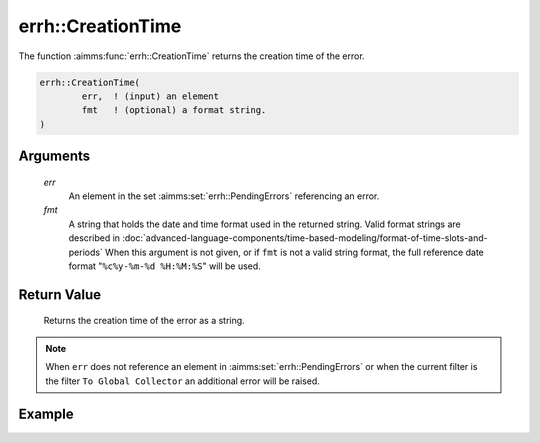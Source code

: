 .. aimms:function:: errh::CreationTime(err, fmt)

.. _errh::CreationTime:

errh::CreationTime
==================

The function :aimms:func:`errh::CreationTime` returns the creation time of the
error.

.. code-block:: aimms

    errh::CreationTime(
            err,  ! (input) an element
            fmt   ! (optional) a format string.
    )

Arguments
---------

    *err*
        An element in the set :aimms:set:`errh::PendingErrors` referencing an error.

    *fmt*
        A string that holds the date and time format used in the returned
        string. Valid format strings are described in :doc:`advanced-language-components/time-based-modeling/format-of-time-slots-and-periods` When this
        argument is not given, or if ``fmt`` is not a valid string format, the
        full reference date format "``%c%y-%m-%d %H:%M:%S``" will be
        used.

Return Value
------------

    Returns the creation time of the error as a string.

.. note::

    When ``err`` does not reference an element in :aimms:set:`errh::PendingErrors` or when the
    current filter is the filter ``To Global Collector`` an additional error
    will be raised.


Example
-------

.. code-block:: aimms
    :linenos:

    block 
        pr_divideByZero();
    onerror _ep_err do
        _sp_crea := errh::CreationTime(_ep_err, "%c%y-%m-%d %H:%M:%S");
        errh::MarkAsHandled( _ep_err, 1 );
    endblock ;



.. seealso::

    The function :aimms:func:`CurrentToString`.
